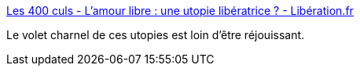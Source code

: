 :jbake-type: post
:jbake-status: published
:jbake-title: Les 400 culs - L'amour libre : une utopie libératrice ? - Libération.fr
:jbake-tags: politique,sexe,philosophie,_mois_févr.,_année_2017
:jbake-date: 2017-02-03
:jbake-depth: ../
:jbake-uri: shaarli/1486095397000.adoc
:jbake-source: https://nicolas-delsaux.hd.free.fr/Shaarli?searchterm=http%3A%2F%2Fsexes.blogs.liberation.fr%2F2017%2F01%2F29%2Flamour-libre-une-utopie-alienante%2F&searchtags=politique+sexe+philosophie+_mois_f%C3%A9vr.+_ann%C3%A9e_2017
:jbake-style: shaarli

http://sexes.blogs.liberation.fr/2017/01/29/lamour-libre-une-utopie-alienante/[Les 400 culs - L'amour libre : une utopie libératrice ? - Libération.fr]

Le volet charnel de ces utopies est loin d'être réjouissant.
